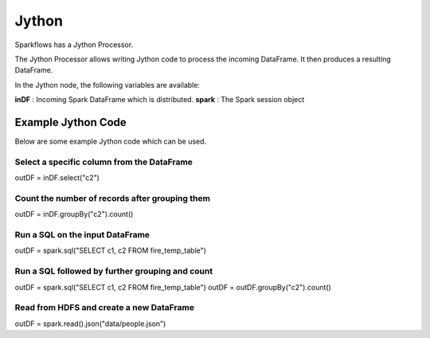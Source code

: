 Jython
======

Sparkflows has a Jython Processor.

The Jython Processor allows writing Jython code to process the incoming DataFrame. It then produces a resulting DataFrame.

In the Jython node, the following variables are available:

**inDF** : Incoming Spark DataFrame which is distributed.
**spark** : The Spark session object

Example Jython Code
-------------------

Below are some example Jython code which can be used.

Select a specific column from the DataFrame
++++++++++++++++++++++++++++++++++++++++++++

outDF = inDF.select("c2")

Count the number of records after grouping them
++++++++++++++++++++++++++++++++++++++++++++

outDF = inDF.groupBy("c2").count()

Run a SQL on the input DataFrame
++++++++++++++++++++++++++++++++++++++++++++

outDF = spark.sql("SELECT c1, c2 FROM fire_temp_table")

Run a SQL followed by further grouping and count
++++++++++++++++++++++++++++++++++++++++++++

outDF = spark.sql("SELECT c1, c2 FROM fire_temp_table")
outDF = outDF.groupBy("c2").count()

Read from HDFS and create a new DataFrame
++++++++++++++++++++++++++++++++++++++++++++

outDF = spark.read().json("data/people.json")





